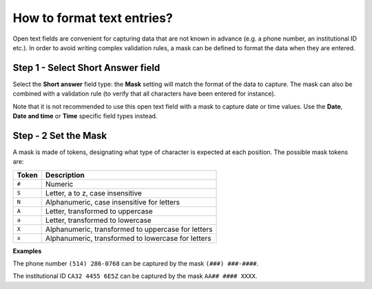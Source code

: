 How to format text entries?
===========================

Open text fields are convenient for capturing data that are not known in advance (e.g. a phone number, an institutional ID etc.). In order to avoid writing complex validation rules, a mask can be defined to format the data when they are entered.

Step 1 - Select Short Answer field
----------------------------------

Select the **Short answer** field type: the **Mask** setting will match the format of the data to capture. The mask can also be combined with a validation rule (to verify that all characters have been entered for instance).

Note that it is not recommended to use this open text field with a mask to capture date or time values. Use the **Date**, **Date and time** or **Time** specific field types instead.

Step - 2 Set the Mask
---------------------

A mask is made of tokens, designating what type of character is expected at each position. The possible mask tokens are:

====== ==================================================
Token  Description
====== ==================================================
``#``  Numeric
``S``  Letter, a to z, case insensitive
``N``  Alphanumeric, case insensitive for letters
``A``  Letter, transformed to uppercase
``a``  Letter, transformed to lowercase
``X``  Alphanumeric, transformed to uppercase for letters
``x``  Alphanumeric, transformed to lowercase for letters
====== ==================================================

**Examples**

The phone number ``(514) 286-0768`` can be captured by the mask ``(###) ###-####``.

The institutional ID ``CA32 4455 6E5Z`` can be captured by the mask ``AA## #### XXXX``.
